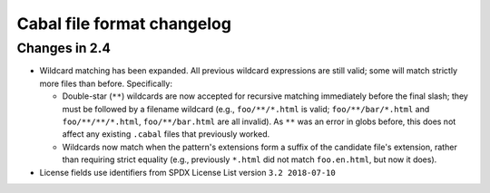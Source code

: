 Cabal file format changelog
===========================

Changes in 2.4
--------------

* Wildcard matching has been expanded. All previous wildcard
  expressions are still valid; some will match strictly more files
  than before. Specifically:

  * Double-star (``**``) wildcards are now accepted for recursive
    matching immediately before the final slash; they must be followed
    by a filename wildcard (e.g., ``foo/**/*.html`` is valid;
    ``foo/**/bar/*.html`` and ``foo/**/**/*.html``,
    ``foo/**/bar.html`` are all invalid). As ``**`` was an error in
    globs before, this does not affect any existing ``.cabal`` files
    that previously worked.

  * Wildcards now match when the pattern's extensions form a suffix of
    the candidate file's extension, rather than requiring strict
    equality (e.g., previously ``*.html`` did not match
    ``foo.en.html``, but now it does).

* License fields use identifiers from SPDX License List version
  ``3.2 2018-07-10``
